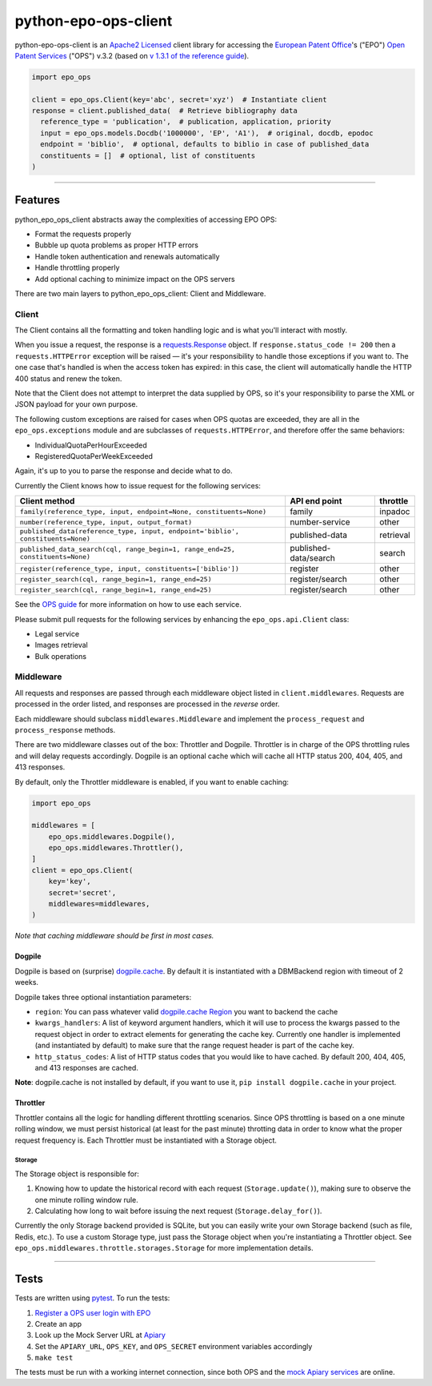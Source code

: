 python-epo-ops-client
=====================

|PyPI version| |Build Status| |Coverage Status|

python-epo-ops-client is an `Apache2 Licensed`_ client library for
accessing the `European Patent Office`_'s ("EPO") `Open Patent
Services`_ ("OPS") v.3.2 (based on `v 1.3.1 of the reference guide`_).

.. code:: python

    import epo_ops

    client = epo_ops.Client(key='abc', secret='xyz')  # Instantiate client
    response = client.published_data(  # Retrieve bibliography data
      reference_type = 'publication',  # publication, application, priority
      input = epo_ops.models.Docdb('1000000', 'EP', 'A1'),  # original, docdb, epodoc
      endpoint = 'biblio',  # optional, defaults to biblio in case of published_data
      constituents = []  # optional, list of constituents
    )

--------------

Features
--------

python\_epo\_ops\_client abstracts away the complexities of accessing
EPO OPS:

-  Format the requests properly
-  Bubble up quota problems as proper HTTP errors
-  Handle token authentication and renewals automatically
-  Handle throttling properly
-  Add optional caching to minimize impact on the OPS servers

There are two main layers to python\_epo\_ops\_client: Client and
Middleware.

Client
~~~~~~

The Client contains all the formatting and token handling logic and is
what you'll interact with mostly.

When you issue a request, the response is a `requests.Response`_ object.
If ``response.status_code != 200`` then a ``requests.HTTPError``
exception will be raised — it's your responsibility to handle those
exceptions if you want to. The one case that's handled is when the
access token has expired: in this case, the client will automatically
handle the HTTP 400 status and renew the token.

Note that the Client does not attempt to interpret the data supplied by
OPS, so it's your responsibility to parse the XML or JSON payload for
your own purpose.

The following custom exceptions are raised for cases when OPS quotas are
exceeded, they are all in the ``epo_ops.exceptions`` module and are
subclasses of ``requests.HTTPError``, and therefore offer the same
behaviors:

-  IndividualQuotaPerHourExceeded
-  RegisteredQuotaPerWeekExceeded

Again, it's up to you to parse the response and decide what to do.

Currently the Client knows how to issue request for the following
services:

+---------------------------------------------------+-----------------------+-----------+
| Client method                                     | API end point         | throttle  |
|                                                   |                       |           |
+===================================================+=======================+===========+
| ``family(reference_type, input, endpoint=None,    | family                | inpadoc   |
| constituents=None)``                              |                       |           |
+---------------------------------------------------+-----------------------+-----------+
| ``number(reference_type, input, output_format)``  | number-service        | other     |
+---------------------------------------------------+-----------------------+-----------+
| ``published_data(reference_type, input,           | published-data        | retrieval |
| endpoint='biblio', constituents=None)``           |                       |           |
+---------------------------------------------------+-----------------------+-----------+
| ``published_data_search(cql, range_begin=1,       | published-data/search | search    |
| range_end=25, constituents=None)``                |                       |           |
+---------------------------------------------------+-----------------------+-----------+
| ``register(reference_type, input,                 | register              | other     |
| constituents=['biblio'])``                        |                       |           |
+---------------------------------------------------+-----------------------+-----------+
| ``register_search(cql, range_begin=1,             | register/search       | other     |
| range_end=25)``                                   |                       |           |
+---------------------------------------------------+-----------------------+-----------+
| ``register_search(cql, range_begin=1,             | register/search       | other     |
| range_end=25)``                                   |                       |           |
+---------------------------------------------------+-----------------------+-----------+

See the `OPS guide`_ for more information on how to use each service.

Please submit pull requests for the following services by enhancing the
``epo_ops.api.Client`` class:

-  Legal service
-  Images retrieval
-  Bulk operations

Middleware
~~~~~~~~~~

All requests and responses are passed through each middleware object
listed in ``client.middlewares``. Requests are processed in the order
listed, and responses are processed in the *reverse* order.

Each middleware should subclass ``middlewares.Middleware`` and implement
the ``process_request`` and ``process_response`` methods.

There are two middleware classes out of the box: Throttler and Dogpile.
Throttler is in charge of the OPS throttling rules and will delay
requests accordingly. Dogpile is an optional cache which will cache all
HTTP status 200, 404, 405, and 413 responses.

By default, only the Throttler middleware is enabled, if you want to
enable caching:

.. code:: python

    import epo_ops

    middlewares = [
        epo_ops.middlewares.Dogpile(),
        epo_ops.middlewares.Throttler(),
    ]
    client = epo_ops.Client(
        key='key',
        secret='secret',
        middlewares=middlewares,
    )

*Note that caching middleware should be first in most cases.*

Dogpile
^^^^^^^

Dogpile is based on (surprise) `dogpile.cache`_. By default it is
instantiated with a DBMBackend region with timeout of 2 weeks.

Dogpile takes three optional instantiation parameters:

-  ``region``: You can pass whatever valid `dogpile.cache Region`_ you
   want to backend the cache
-  ``kwargs_handlers``: A list of keyword argument handlers, which it
   will use to process the kwargs passed to the request object in order
   to extract elements for generating the cache key. Currently one
   handler is implemented (and instantiated by default) to make sure
   that the range request header is part of the cache key.
-  ``http_status_codes``: A list of HTTP status codes that you would
   like to have cached. By default 200, 404, 405, and 413 responses are
   cached.

**Note**: dogpile.cache is not installed by default, if you want to use
it, ``pip install dogpile.cache`` in your project.

Throttler
^^^^^^^^^

Throttler contains all the logic for handling different throttling
scenarios. Since OPS throttling is based on a one minute rolling window,
we must persist historical (at least for the past minute) throtting data
in order to know what the proper request frequency is. Each Throttler
must be instantiated with a Storage object.

Storage
'''''''

The Storage object is responsible for:

1. Knowing how to update the historical record with each request
   (``Storage.update()``), making sure to observe the one minute rolling
   window rule.
2. Calculating how long to wait before issuing the next request
   (``Storage.delay_for()``).

Currently the only Storage backend provided is SQLite, but you can
easily write your own Storage backend (such as file, Redis, etc.). To
use a custom Storage type, just pass the Storage object when you're
instantiating a Throttler object. See
``epo_ops.middlewares.throttle.storages.Storage`` for more
implementation details.

--------------

Tests
-----

Tests are written using `pytest`_. To run the tests:

1. `Register a OPS user login with EPO`_
2. Create an app
3. Look up the Mock Server URL at `Apiary`_
4. Set the ``APIARY_URL``, ``OPS_KEY``, and ``OPS_SECRET`` environment
   variables accordingly
5. ``make test``

The tests must be run with a working internet connection, since both OPS
and the `mock Apiary services`_ are online.

.. _Apache2 Licensed: http://www.apache.org/licenses/LICENSE-2.0
.. _European Patent Office: http://epo.org
.. _Open Patent Services: http://www.epo.org/searching/free/ops.html
.. _v 1.3.1 of the reference guide: http://documents.epo.org/projects/babylon/eponet.nsf/0/F3ECDCC915C9BCD8C1258060003AA712/$File/ops_v3_2_documentation_version_1_3_1_en.pdf
.. _requests.Response: http://requests.readthedocs.org/en/latest/user/advanced/#request-and-response-objects
.. _OPS guide: http://documents.epo.org/projects/babylon/eponet.nsf/0/F3ECDCC915C9BCD8C1258060003AA712/$File/ops_v3_2_documentation_version_1_3_1_en.pdf
.. _dogpile.cache: https://bitbucket.org/zzzeek/dogpile.cache
.. _dogpile.cache Region: http://dogpilecache.readthedocs.org/en/latest/api.html#module-dogpile.cache.region
.. _pytest: http://pytest.org/latest/
.. _Register a OPS user login with EPO: https://developers.epo.org/user/register
.. _Apiary: http://docs.opsv31.apiary.io
.. _mock Apiary services: http://docs.opsv31.apiary.io

.. |PyPI version| image:: http://img.shields.io/pypi/v/python-epo-ops-client.svg
   :target: https://pypi.python.org/pypi/python-epo-ops-client
.. |Build Status| image:: http://img.shields.io/travis/55minutes/python-epo-ops-client.svg
   :target: https://travis-ci.org/55minutes/python-epo-ops-client
.. |Coverage Status| image:: http://img.shields.io/coveralls/55minutes/python-epo-ops-client.svg
   :target: https://coveralls.io/r/55minutes/python-epo-ops-client
